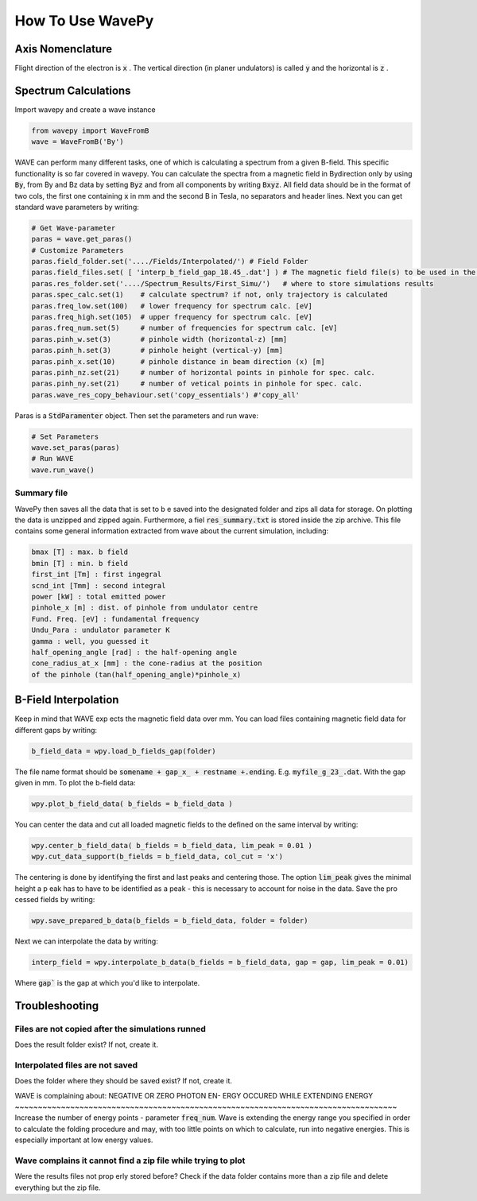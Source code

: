 How To Use WavePy
*******************

Axis Nomenclature
------------------
Flight direction of the electron is :code:`x` . 
The vertical direction (in planer undulators) is called 
:code:`y` and the horizontal is :code:`z` 
.

Spectrum Calculations
----------------------
Import wavepy and create a wave instance 

.. code:: python

  from wavepy import WaveFromB
  wave = WaveFromB('By')

WAVE can perform many different tasks, one of which is calculating a 
spectrum from a given B-field. This specific functionality is so far 
covered in wavepy. You can calculate the spectra from a magnetic field 
in Bydirection only by using :code:`By`, from By and Bz data 
by setting :code:`Byz` and from all components by writing 
:code:`Bxyz`. All field data should be in the format of two cols, 
the first one containing :code:`x` in mm and the second B in Tesla, 
no separators and header lines.
Next you can get standard wave parameters by writing:

.. code:: python

  # Get Wave-parameter
  paras = wave.get_paras()
  # Customize Parameters
  paras.field_folder.set('..../Fields/Interpolated/') # Field Folder
  paras.field_files.set( [ 'interp_b_field_gap_18.45_.dat'] ) # The magnetic field file(s) to be used in the simulation
  paras.res_folder.set('..../Spectrum_Results/First_Simu/')   # where to store simulations results
  paras.spec_calc.set(1)    # calculate spectrum? if not, only trajectory is calculated
  paras.freq_low.set(100)   # lower frequency for spectrum calc. [eV]
  paras.freq_high.set(105)  # upper frequency for spectrum calc. [eV]
  paras.freq_num.set(5)     # number of frequencies for spectrum calc. [eV]
  paras.pinh_w.set(3)       # pinhole width (horizontal-z) [mm]
  paras.pinh_h.set(3)       # pinhole height (vertical-y) [mm]
  paras.pinh_x.set(10) 	    # pinhole distance in beam direction (x) [m]
  paras.pinh_nz.set(21)	    # number of horizontal points in pinhole for spec. calc.
  paras.pinh_ny.set(21)     # number of vetical points in pinhole for spec. calc.
  paras.wave_res_copy_behaviour.set('copy_essentials') #'copy_all'

Paras is a :code:`StdParamenter` object. Then set the parameters and run wave:

.. code:: python

  # Set Parameters
  wave.set_paras(paras)
  # Run WAVE
  wave.run_wave()


Summary file
~~~~~~~~~~~~~~~~~~~~~~
WavePy then saves all the data that is set to b e saved into 
the designated folder and zips all data for storage. 
On plotting the data is unzipped and zipped again. 
Furthermore, a fiel :code:`res_summary.txt` is stored
inside the zip archive. This file contains some general 
information extracted from wave about the current simulation, 
including:

.. code:: python

  bmax [T] : max. b field
  bmin [T] : min. b field
  first_int [Tm] : first ingegral
  scnd_int [Tmm] : second integral
  power [kW] : total emitted power
  pinhole_x [m] : dist. of pinhole from undulator centre
  Fund. Freq. [eV] : fundamental frequency
  Undu_Para : undulator parameter K
  gamma : well, you guessed it
  half_opening_angle [rad] : the half-opening angle
  cone_radius_at_x [mm] : the cone-radius at the position
  of the pinhole (tan(half_opening_angle)*pinhole_x)

B-Field Interpolation
--------------------------
Keep in mind that WAVE exp ects the magnetic field data over mm.
You can load files containing magnetic field data for different gaps by
writing:

.. code:: python

  b_field_data = wpy.load_b_fields_gap(folder)

The file name format should be :code:`somename + gap_x_ + restname +.ending`. 
E.g. :code:`myfile_g_23_.dat`. With the gap given in mm. 
To plot the b-field data:

.. code:: python
  
  wpy.plot_b_field_data( b_fields = b_field_data )

You can center the data and cut all loaded magnetic fields to 
the defined on the same interval by writing:

.. code:: python
  
  wpy.center_b_field_data( b_fields = b_field_data, lim_peak = 0.01 )
  wpy.cut_data_support(b_fields = b_field_data, col_cut = 'x')

The centering is done by identifying the first and last 
peaks and centering those. The option :code:`lim_peak`
gives the minimal height a p eak has to have to be identified as a 
peak - this is necessary to account for noise in the data.
Save the pro cessed fields by writing:

.. code:: python

  wpy.save_prepared_b_data(b_fields = b_field_data, folder = folder)

Next we can interpolate the data by writing:

.. code:: python
  
  interp_field = wpy.interpolate_b_data(b_fields = b_field_data, gap = gap, lim_peak = 0.01)

Where :code:`gap`` is the gap at which you'd like to interpolate.

Troubleshooting
----------------

Files are not copied after the simulations runned
~~~~~~~~~~~~~~~~~~~~~~~~~~~~~~~~~~~~~~~~~~~~~~~~~~~~~~~~~~~~~~~~~~~~~~~~~~~~~~~~~~~
Does the result folder exist? If not, create it.

Interpolated files are not saved
~~~~~~~~~~~~~~~~~~~~~~~~~~~~~~~~~~~~~~~~~~~~~~~~~~~~~~~~~~~~~~~~~~~~~~~~~~~~~~~~~~~
Does the folder where they should be saved exist? If not, create it.

WAVE is complaining about: NEGATIVE OR ZERO PHOTON EN-
ERGY OCCURED WHILE EXTENDING ENERGY 
~~~~~~~~~~~~~~~~~~~~~~~~~~~~~~~~~~~~~~~~~~~~~~~~~~~~~~~~~~~~~~~~~~~~~~~~~~~~~~~~~~~
Increase the number of energy points - parameter :code:`freq_num`. 
Wave is extending the energy range you specified in order to calculate 
the folding procedure and may, with too little points on which to 
calculate, run into negative energies. This is especially important at 
low energy values.

Wave complains it cannot find a zip file while trying to plot
~~~~~~~~~~~~~~~~~~~~~~~~~~~~~~~~~~~~~~~~~~~~~~~~~~~~~~~~~~~~~~~~~~~~~~~~~~~~~~~~~~~
Were the results files not prop erly stored before? 
Check if the data folder contains more than a zip file and 
delete everything but the zip file.
